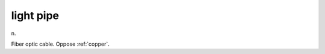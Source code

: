 .. _light-pipe:

============================================================
light pipe
============================================================

n\.

Fiber optic cable.
Oppose :ref:`copper`\.

